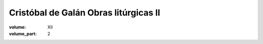 Cristóbal de Galán Obras litúrgicas II
======================================

:volume: XII
:volume_part: 2
